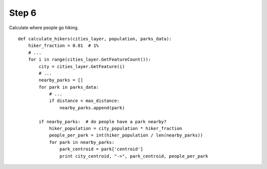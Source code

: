 Step 6
======
Calculate where people go hiking.

::

    def calculate_hikers(cities_layer, population, parks_data):
        hiker_fraction = 0.01  # 1%
        # ...
        for i in range(cities_layer.GetFeatureCount()):
            city = cities_layer.GetFeature(i)
            # ...
            nearby_parks = []
            for park in parks_data:
                # ...
                if distance < max_distance:
                    nearby_parks.append(park)

            if nearby_parks:  # do people have a park nearby?
                hiker_population = city_population * hiker_fraction
                people_per_park = int(hiker_population / len(nearby_parks))
                for park in nearby_parks:
                    park_centroid = park['centroid']
                    print city_centroid, "->", park_centroid, people_per_park
